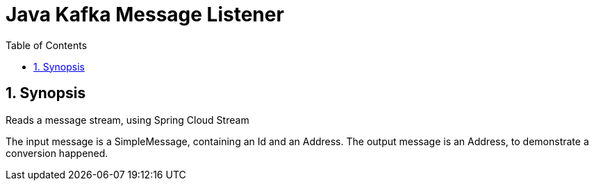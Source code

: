 = Java Kafka Message Listener
:toc:
:sectnums:

== Synopsis
Reads a message stream, using Spring Cloud Stream

The input message is a SimpleMessage, containing an Id and an Address.
The output message is an Address, to demonstrate a conversion happened.

